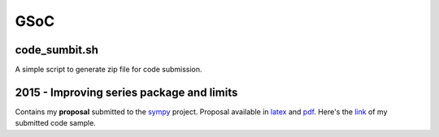 GSoC
****

code_sumbit.sh
==============
A simple script to generate zip file for code submission.

2015 - Improving series package and limits
===========================================
Contains my **proposal** submitted to the sympy_ project. Proposal available in latex_ and pdf_.
Here's the link_ of my submitted code sample.

.. _sympy: https://github.com/sympy/sympy
.. _latex: 2015/proposal.tex
.. _pdf: 2015/proposal.pdf
.. _link: http://www.google-melange.com/gsoc/project/details/google/gsoc2015/leosartaj/5741031244955648

